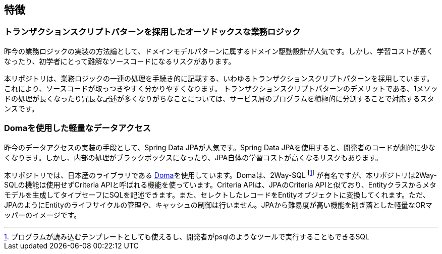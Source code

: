 == 特徴

=== トランザクションスクリプトパターンを採用したオーソドックスな業務ロジック
昨今の業務ロジックの実装の方法論として、ドメインモデルパターンに属するドメイン駆動設計が人気です。しかし、学習コストが高くなったり、初学者にとって難解なソースコードになるリスクがあります。

本リポジトリは、業務ロジックの一連の処理を手続き的に記載する、いわゆるトランザクションスクリプトパターンを採用しています。これにより、ソースコードが取っつきやすく分かりやすくなります。 トランザクションスクリプトパターンのデメリットである、1メソッドの処理が長くなったり冗長な記述が多くなりがちなことについては、サービス層のプログラムを積極的に分割することで対応するスタンスです。

=== Domaを使用した軽量なデータアクセス
昨今のデータアクセスの実装の手段として、Spring Data JPAが人気です。Spring Data JPAを使用すると、開発者のコードが劇的に少なくなります。しかし、内部の処理がブラックボックスになったり、JPA自体の学習コストが高くなるリスクもあります。

本リポジトリでは、日本産のライブラリである https://github.com/domaframework/doma[Doma^]を使用しています。Domaは、2Way-SQL footnote:[プログラムが読み込むテンプレートとしても使えるし、開発者がpsqlのようなツールで実行することもできるSQL] が有名ですが、本リポジトリは2Way-SQLの機能は使用せずCriteria APIと呼ばれる機能を使っています。Criteria APIは、JPAのCriteria APIと似ており、Entityクラスからメタモデルを生成してタイプセーフにSQLを記述できます。また、セレクトしたレコードをEntityオブジェクトに変換してくれます。ただ、JPAのようにEntityのライフサイクルの管理や、キャッシュの制御は行いません。JPAから難易度が高い機能を削ぎ落とした軽量なORマッパーのイメージです。


